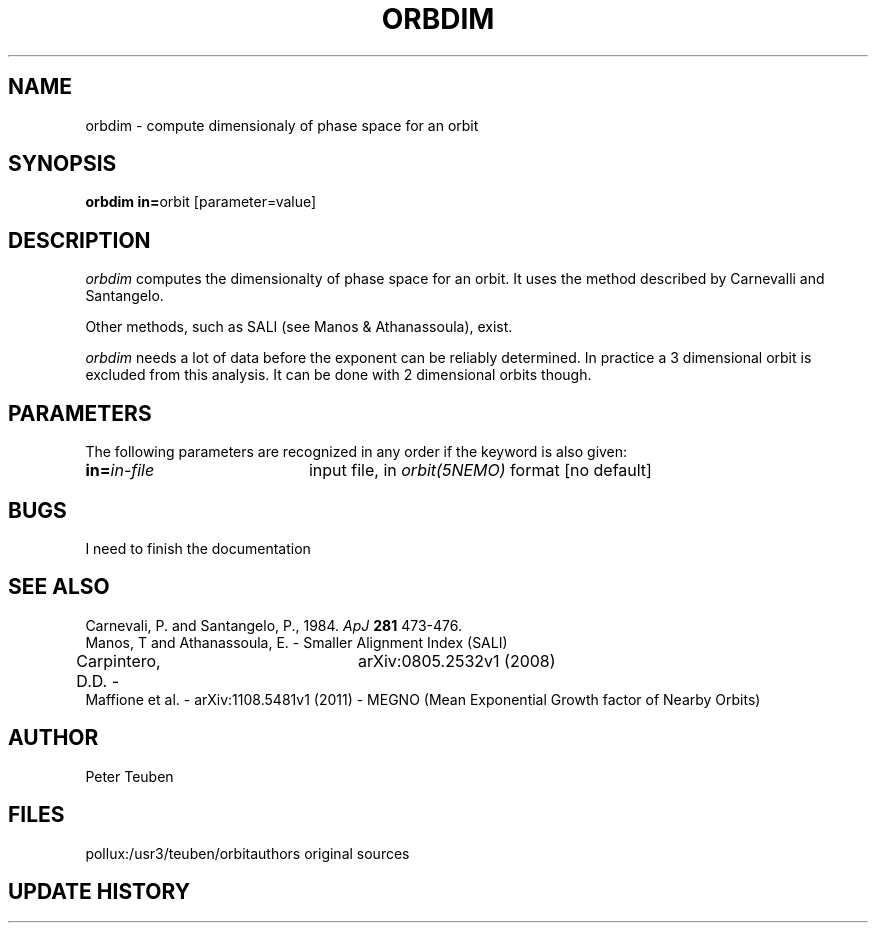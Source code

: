 .TH ORBDIM 1NEMO "1 June 1988" 
.SH NAME
orbdim \- compute dimensionaly of phase space for an orbit
.SH SYNOPSIS
.PP
\fBorbdim in=\fPorbit [parameter=value]
.SH DESCRIPTION
\fIorbdim\fP computes the dimensionalty of phase space for an orbit.
It uses the method described by Carnevalli and Santangelo.
.PP
Other methods, such as SALI (see Manos & Athanassoula), exist.
.PP
\fIorbdim\fP needs a lot of data before the exponent can be reliably
determined. In practice a 3 dimensional orbit is excluded from
this analysis. It can be done with 2 dimensional orbits though.
.SH PARAMETERS
The following parameters are recognized in any order if the keyword is also
given:
.TP 20
\fBin=\fIin-file\fP
input file, in \fIorbit(5NEMO)\fP format [no default]
.SH BUGS
I need to finish the documentation
.SH SEE ALSO
.nf
Carnevali, P. and Santangelo, P., 1984. \fIApJ\fP \fB281\fP 473-476.
Manos, T and Athanassoula, E. - Smaller Alignment Index (SALI)
Carpintero, D.D. - 	arXiv:0805.2532v1 (2008)
Maffione et al. - arXiv:1108.5481v1 (2011) - MEGNO (Mean Exponential Growth factor of Nearby Orbits)
.fi
.SH AUTHOR
Peter Teuben
.SH FILES
.nf
.ta +2.5i
pollux:/usr3/teuben/orbit	authors original sources
.fi
.SH "UPDATE HISTORY"
.nf
.ta +2.0i +4.0i
.fi
